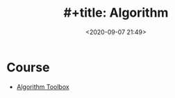 #+TITLE: #+title: Algorithm
#+date: <2020-09-07 21:49>
#+filetags: Algorithm

* Course
- [[https://www.coursera.org/learn/algorithmic-toolbox/][Algorithm Toolbox]]
